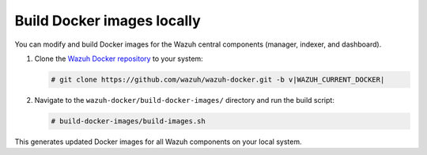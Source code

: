 .. Copyright (C) 2015, Wazuh, Inc.

.. meta::
   :description: You can modify and build Docker images for the Wazuh central components. Learn more in this section of the documentation.

Build Docker images locally
===========================

You can modify and build Docker images for the Wazuh central components (manager, indexer, and dashboard).

#. Clone the `Wazuh Docker repository <https://github.com/wazuh/wazuh-docker>`_ to your system:

   .. code-block:: console

      # git clone https://github.com/wazuh/wazuh-docker.git -b v|WAZUH_CURRENT_DOCKER|

#. Navigate to the ``wazuh-docker/build-docker-images/`` directory and run the build script:

   .. code-block:: console

      # build-docker-images/build-images.sh

This generates updated Docker images for all Wazuh components on your local system.
